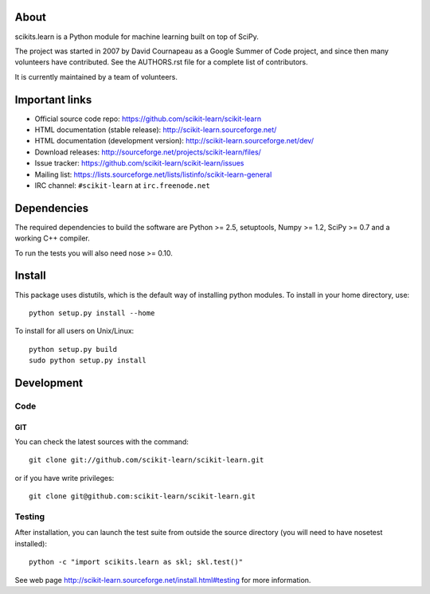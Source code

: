 .. -*- mode: rst -*-

About
=====

scikits.learn is a Python module for machine learning built on top of
SciPy.

The project was started in 2007 by David Cournapeau as a Google Summer
of Code project, and since then many volunteers have contributed. See
the AUTHORS.rst file for a complete list of contributors.

It is currently maintained by a team of volunteers.


Important links
===============

- Official source code repo: https://github.com/scikit-learn/scikit-learn
- HTML documentation (stable release): http://scikit-learn.sourceforge.net/
- HTML documentation (development version): http://scikit-learn.sourceforge.net/dev/
- Download releases: http://sourceforge.net/projects/scikit-learn/files/
- Issue tracker: https://github.com/scikit-learn/scikit-learn/issues
- Mailing list: https://lists.sourceforge.net/lists/listinfo/scikit-learn-general
- IRC channel: ``#scikit-learn`` at ``irc.freenode.net``

Dependencies
============

The required dependencies to build the software are Python >= 2.5,
setuptools, Numpy >= 1.2, SciPy >= 0.7 and a working C++ compiler.

To run the tests you will also need nose >= 0.10.


Install
=======

This package uses distutils, which is the default way of installing
python modules. To install in your home directory, use::

  python setup.py install --home

To install for all users on Unix/Linux::

  python setup.py build
  sudo python setup.py install


Development
===========

Code
----

GIT
~~~

You can check the latest sources with the command::

    git clone git://github.com/scikit-learn/scikit-learn.git

or if you have write privileges::

    git clone git@github.com:scikit-learn/scikit-learn.git


Testing
-------

After installation, you can launch the test suite from outside the
source directory (you will need to have nosetest installed)::

    python -c "import scikits.learn as skl; skl.test()"

See web page http://scikit-learn.sourceforge.net/install.html#testing
for more information.
